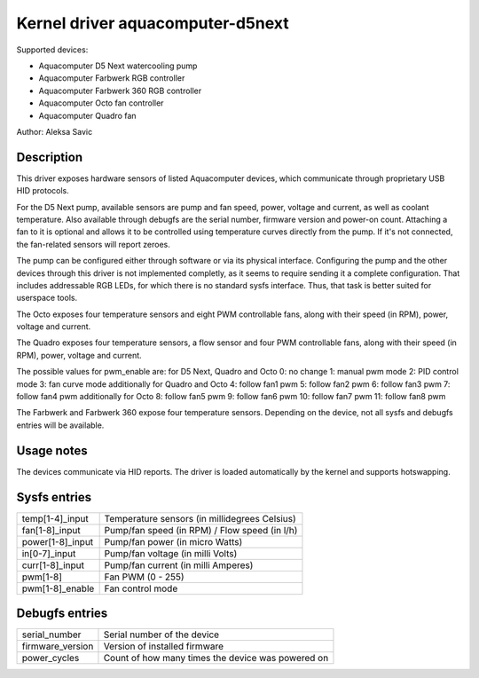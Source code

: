 .. SPDX-License-Identifier: GPL-2.0-or-later

Kernel driver aquacomputer-d5next
=================================

Supported devices:

* Aquacomputer D5 Next watercooling pump
* Aquacomputer Farbwerk RGB controller
* Aquacomputer Farbwerk 360 RGB controller
* Aquacomputer Octo fan controller
* Aquacomputer Quadro fan

Author: Aleksa Savic

Description
-----------

This driver exposes hardware sensors of listed Aquacomputer devices, which
communicate through proprietary USB HID protocols.

For the D5 Next pump, available sensors are pump and fan speed, power, voltage
and current, as well as coolant temperature. Also available through debugfs are
the serial number, firmware version and power-on count. Attaching a fan to it is
optional and allows it to be controlled using temperature curves directly from the
pump. If it's not connected, the fan-related sensors will report zeroes.

The pump can be configured either through software or via its physical
interface. Configuring the pump and the other devices through this driver 
is not implemented completly, as it seems to require sending it a complete 
configuration. That includes addressable RGB LEDs, for which there is no standard
sysfs interface. Thus, that task is better suited for userspace tools.

The Octo exposes four temperature sensors and eight PWM controllable fans, along
with their speed (in RPM), power, voltage and current.

The Quadro exposes four temperature sensors, a flow sensor and four PWM controllable fans,
along with their speed (in RPM), power, voltage and current.

The possible values for pwm_enable are:
for D5 Next, Quadro and Octo
0: no change
1: manual pwm mode
2: PID control mode
3: fan curve mode
additionally for Quadro and Octo
4: follow fan1 pwm
5: follow fan2 pwm
6: follow fan3 pwm
7: follow fan4 pwm
additionally for Octo
8: follow fan5 pwm
9: follow fan6 pwm
10: follow fan7 pwm
11: follow fan8 pwm


The Farbwerk and Farbwerk 360 expose four temperature sensors. Depending on the device,
not all sysfs and debugfs entries will be available.

Usage notes
-----------

The devices communicate via HID reports. The driver is loaded automatically by
the kernel and supports hotswapping.

Sysfs entries
-------------

================ =============================================
temp[1-4]_input  Temperature sensors (in millidegrees Celsius)
fan[1-8]_input   Pump/fan speed (in RPM) / Flow speed (in l/h)
power[1-8]_input Pump/fan power (in micro Watts)
in[0-7]_input    Pump/fan voltage (in milli Volts)
curr[1-8]_input  Pump/fan current (in milli Amperes)
pwm[1-8]         Fan PWM (0 - 255)
pwm[1-8]_enable  Fan control mode
================ =============================================

Debugfs entries
---------------

================ =================================================
serial_number    Serial number of the device
firmware_version Version of installed firmware
power_cycles     Count of how many times the device was powered on
================ =================================================
